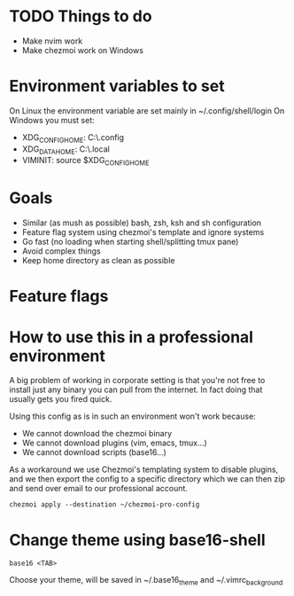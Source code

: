* TODO Things to do
- Make nvim work
- Make chezmoi work on Windows

* Environment variables to set
On Linux the environment variable are set mainly in ~/.config/shell/login
On Windows you must set:
- XDG_CONFIG_HOME: C:\Users\USER\.config
- XDG_DATA_HOME: C:\Users\USER\.local\share
- VIMINIT: source $XDG_CONFIG_HOME\vim\vimrc

* Goals
- Similar (as mush as possible) bash, zsh, ksh and sh configuration
- Feature flag system using chezmoi's template and ignore systems
- Go fast (no loading when starting shell/splitting tmux pane)
- Avoid complex things
- Keep home directory as clean as possible

* Feature flags


* How to use this in a professional environment
A big problem of working in corporate setting is that you're not free to install just any
binary you can pull from the internet. In fact doing that usually gets you fired quick.

Using this config as is in such an environment won't work because:
- We cannot download the chezmoi binary
- We cannot download plugins (vim, emacs, tmux...)
- We cannot download scripts (base16...)

As a workaround we use Chezmoi's templating system to disable plugins, and we then export
the config to a specific directory which we can then zip and send over email to our
professional account.

: chezmoi apply --destination ~/chezmoi-pro-config

* Change theme using base16-shell
: base16 <TAB>
Choose your theme, will be saved in ~/.base16_theme and ~/.vimrc_background
